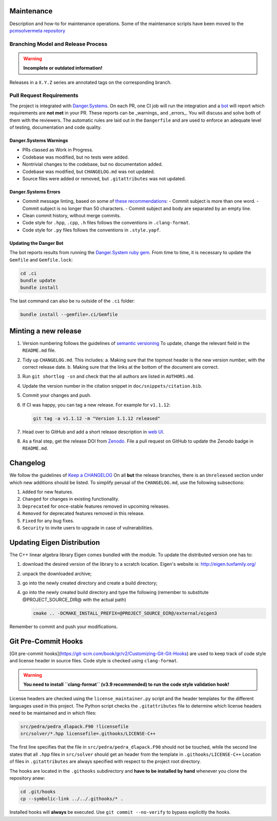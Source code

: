 Maintenance
===========

Description and how-to for maintenance operations.
Some of the maintenance scripts have been moved to the `pcmsolvermeta
repository <https://gitlab.com/PCMSolver/pcmsolvermeta>`_

Branching Model and Release Process
-----------------------------------

.. warning::
   **Incomplete or outdated information!**

Releases in a ``X.Y.Z`` series are annotated tags on the corresponding branch.

Pull Request Requirements
-------------------------

The project is integrated with `Danger.Systems <http://danger.systems/ruby/>`_.
On each PR, one CI job will run the integration and a `bot <https://github.com/minazobot>`_ will
report which requirements are **not met** in your PR.
These reports can be _warnings_ and _errors_. You will discuss and solve both
of them with the reviewers.
The automatic rules are laid out in the ``Dangerfile`` and are used to enforce an
adequate level of testing, documentation and code quality.

Danger.Systems Warnings
~~~~~~~~~~~~~~~~~~~~~~~

- PRs classed as Work in Progress.
- Codebase was modified, but no tests were added.
- Nontrivial changes to the codebase, but no documentation added.
- Codebase was modified, but ``CHANGELOG.md`` was not updated.
- Source files were added or removed, but ``.gitattributes`` was not updated.

Danger.Systems Errors
~~~~~~~~~~~~~~~~~~~~~

- Commit message linting, based on some of `these recommendations <https://chris.beams.io/posts/git-commit/>`_:
  - Commit subject is more than one word.
  - Commit subject is no longer than 50 characters.
  - Commit subject and body are separated by an empty line.

- Clean commit history, without merge commits.

- Code style for ``.hpp``, ``.cpp``, ``.h`` files follows the conventions in
  ``.clang-format``.

- Code style for ``.py`` files follows the conventions in ``.style.yapf``.

Updating the Danger Bot
~~~~~~~~~~~~~~~~~~~~~~~

The bot reports results from running the `Danger.System ruby gem
<http://danger.systems/ruby/>`_. From time to time, it is necessary to update
the ``Gemfile`` and ``Gemfile.lock``:

.. code-block:: bash

   cd .ci
   bundle update
   bundle install

The last command can also be ru outside of the ``.ci`` folder:

.. code-block:: bash

   bundle install --gemfile=.ci/Gemfile

Minting a new release
=====================

1. Version numbering follows the guidelines of `semantic versioning <http://semver.org/>`_
   To update, change the relevant field in the ``README.md`` file.
2. Tidy up ``CHANGELOG.md``. This includes:
   a. Making sure that the topmost header is the new version number, with the
   correct release date.
   b. Making sure that the links at the bottom of the document are correct.
3. Run ``git shortlog -sn`` and check that the all authors are listed in
   ``AUTHORS.md``.
4. Update the version number in the citation snippet in
   ``doc/snippets/citation.bib``.
5. Commit your changes and push.
6. If CI was happy, you can tag a new release. For example for ``v1.1.12``:

   .. code-block:: bash

    git tag -a v1.1.12 -m "Version 1.1.12 released"
7. Head over to GitHub and add a short release description in `web UI <https://github.com/PCMSolver/pcmsolver/releases>`_.
8. As a final step, get the release DOI from `Zenodo <https://zenodo.org/>`_. File a pull request on
   GitHub to update the Zenodo badge in ``README.md``.

Changelog
=========

We follow the guidelines of `Keep a CHANGELOG <http://keepachangelog.com/>`_
On all **but** the release branches, there is an ``Unreleased`` section
under which new additions should be listed.
To simplify perusal of the ``CHANGELOG.md``, use the following subsections:

1. ``Added`` for new features.
2. ``Changed`` for changes in existing functionality.
3. ``Deprecated`` for once-stable features removed in upcoming releases.
4. ``Removed`` for deprecated features removed in this release.
5. ``Fixed`` for any bug fixes.
6. ``Security`` to invite users to upgrade in case of vulnerabilities.

Updating Eigen Distribution
===========================

The C++ linear algebra library Eigen comes bundled with the module. To update
the distributed version one has to:

1. download the desired version of the library to a scratch location. Eigen's
   website is: http://eigen.tuxfamily.org/
2. unpack the downloaded archive;
3. go into the newly created directory and create a build directory;
4. go into the newly created build directory and type the following (remember
   to substitute @PROJECT_SOURCE_DIR@ with the actual path)

   .. code-block:: bash

    cmake .. -DCMAKE_INSTALL_PREFIX=@PROJECT_SOURCE_DIR@/external/eigen3

Remember to commit and push your modifications.

Git Pre-Commit Hooks
====================

[Git pre-commit hooks](https://git-scm.com/book/gr/v2/Customizing-Git-Git-Hooks) are used to
keep track of code style and license header in source files.
Code style is checked using ``clang-format``.

.. warning::
   **You need to install ``clang-format`` (v3.9 recommended) to run the code style validation hook!**

License headers are checked using the ``license_maintainer.py`` script and the
header templates for the different languages used in this project.
The Python script checks the ``.gitattributes`` file to determine which license
headers need to be maintained and in which files:

.. code-block:: bash

   src/pedra/pedra_dlapack.F90 !licensefile
   src/solver/*.hpp licensefile=.githooks/LICENSE-C++

The first line specifies that the file in ``src/pedra/pedra_dlapack.F90`` should
not be touched, while the second line states that all ``.hpp`` files in ``src/solver``
should get an header from the template in ``.githooks/LICENSE-C++``
Location of files in ``.gitattributes`` are always specified with respect
to the project root directory.

The hooks are located in the ``.githooks`` subdirectory and **have to be installed by hand**
whenever you clone the repository anew:

.. code-block:: bash

   cd .git/hooks
   cp --symbolic-link ../../.githooks/* .

Installed hooks will **always** be executed. Use ``git commit --no-verify`` to
bypass explicitly the hooks.
